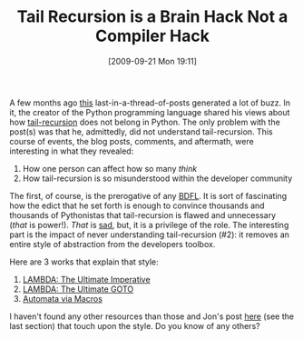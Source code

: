 #+POSTID: 3926
#+DATE: [2009-09-21 Mon 19:11]
#+OPTIONS: toc:nil num:nil todo:nil pri:nil tags:nil ^:nil TeX:nil
#+CATEGORY: Article
#+TAGS: Learning, Programming, Teaching
#+TITLE: Tail Recursion is a Brain Hack Not a Compiler Hack

A few months ago [[http://neopythonic.blogspot.com/2009/04/tail-recursion-elimination.html][this]] last-in-a-thread-of-posts generated a lot of buzz. In it, the creator of the Python programming language shared his views about how [[http://en.wikipedia.org/wiki/Tail_recursion][tail-recursion]] does not belong in Python. The only problem with the post(s) was that he, admittedly, did not understand tail-recursion. This course of events, the blog posts, comments, and aftermath, were interesting in what they revealed:



1. How one person can affect how so many /think/
2. How tail-recursion is so misunderstood within the developer community



The first, of course, is the prerogative of any [[http://en.wikipedia.org/wiki/Benevolent_Dictator_For_Life][BDFL]]. It is sort of fascinating how the edict that he set forth is enough to convince thousands and thousands of Pythonistas that tail-recursion is flawed and unnecessary (/that/ is power!). /That/ is [[http://flyingfrogblog.blogspot.com/2009/04/when-celebrity-programmers-attack-guido.html][sad]], but, it is a privilege of the role. The interesting part is the impact of never understanding tail-recursion (#2): it removes an entire style of abstraction from the developers toolbox.

Here are 3 works that explain that style:



1. [[http://www.wisdomandwonder.com/article/497/lambda-the-ultimate-imperative][LAMBDA: The Ultimate Imperative]]
2. [[http://www.wisdomandwonder.com/article/509/lambda-the-ultimate-goto][LAMBDA: The Ultimate GOTO]]
3. [[http://www.wisdomandwonder.com/article/1426/automata-via-macros][Automata via Macros]]



I haven't found any other resources than those and Jon's post [[http://flyingfrogblog.blogspot.com/2009/04/when-celebrity-programmers-attack-guido.html][here]] (see the last section) that touch upon the style. Do you know of any others?



